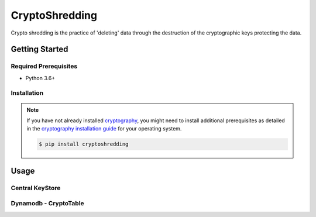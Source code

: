 
===============
CryptoShredding
===============

Crypto shredding is the practice of 'deleting' data through the destruction of the cryptographic keys protecting the data.

***************
Getting Started
***************

Required Prerequisites
======================

* Python 3.6+

Installation
============

.. note::

   If you have not already installed `cryptography`_, you might need to install additional
   prerequisites as detailed in the `cryptography installation guide`_ for your operating
   system.

   .. code::

       $ pip install cryptoshredding

*****
Usage
*****

Central KeyStore
================

Dynamodb - CryptoTable
======================

.. _cryptography: https://cryptography.io/en/latest/
.. _cryptography installation guide: https://cryptography.io/en/latest/installation.html